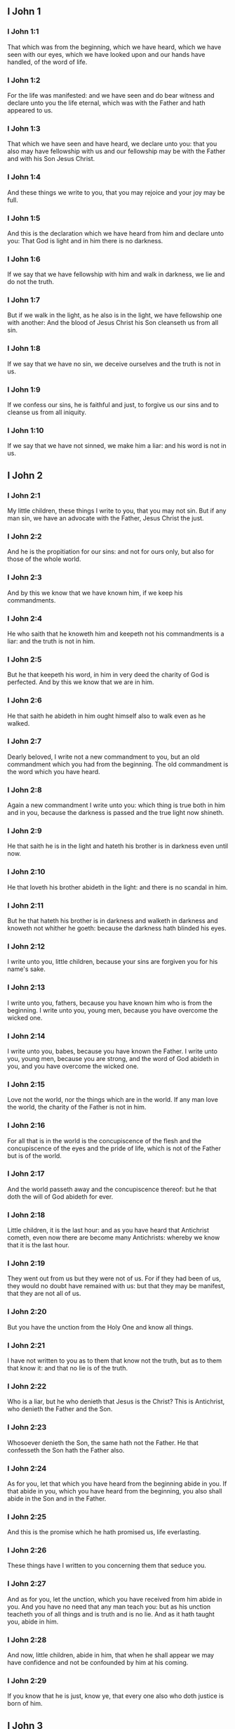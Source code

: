 ** I John 1

*** I John 1:1

That which was from the beginning, which we have heard, which we have seen with our eyes, which we have looked upon and our hands have handled, of the word of life.

*** I John 1:2

For the life was manifested: and we have seen and do bear witness and declare unto you the life eternal, which was with the Father and hath appeared to us.

*** I John 1:3

That which we have seen and have heard, we declare unto you: that you also may have fellowship with us and our fellowship may be with the Father and with his Son Jesus Christ.

*** I John 1:4

And these things we write to you, that you may rejoice and your joy may be full.

*** I John 1:5

And this is the declaration which we have heard from him and declare unto you: That God is light and in him there is no darkness.

*** I John 1:6

If we say that we have fellowship with him and walk in darkness, we lie and do not the truth.

*** I John 1:7

But if we walk in the light, as he also is in the light, we have fellowship one with another: And the blood of Jesus Christ his Son cleanseth us from all sin.

*** I John 1:8

If we say that we have no sin, we deceive ourselves and the truth is not in us.

*** I John 1:9

If we confess our sins, he is faithful and just, to forgive us our sins and to cleanse us from all iniquity.

*** I John 1:10

If we say that we have not sinned, we make him a liar: and his word is not in us. 

** I John 2

*** I John 2:1

My little children, these things I write to you, that you may not sin. But if any man sin, we have an advocate with the Father, Jesus Christ the just.

*** I John 2:2

And he is the propitiation for our sins: and not for ours only, but also for those of the whole world.

*** I John 2:3

And by this we know that we have known him, if we keep his commandments.

*** I John 2:4

He who saith that he knoweth him and keepeth not his commandments is a liar: and the truth is not in him.

*** I John 2:5

But he that keepeth his word, in him in very deed the charity of God is perfected. And by this we know that we are in him.

*** I John 2:6

He that saith he abideth in him ought himself also to walk even as he walked.

*** I John 2:7

Dearly beloved, I write not a new commandment to you, but an old commandment which you had from the beginning. The old commandment is the word which you have heard.

*** I John 2:8

Again a new commandment I write unto you: which thing is true both in him and in you, because the darkness is passed and the true light now shineth.

*** I John 2:9

He that saith he is in the light and hateth his brother is in darkness even until now.

*** I John 2:10

He that loveth his brother abideth in the light: and there is no scandal in him.

*** I John 2:11

But he that hateth his brother is in darkness and walketh in darkness and knoweth not whither he goeth: because the darkness hath blinded his eyes.

*** I John 2:12

I write unto you, little children, because your sins are forgiven you for his name's sake.

*** I John 2:13

I write unto you, fathers, because you have known him who is from the beginning. I write unto you, young men, because you have overcome the wicked one.

*** I John 2:14

I write unto you, babes, because you have known the Father. I write unto you, young men, because you are strong, and the word of God abideth in you, and you have overcome the wicked one.

*** I John 2:15

Love not the world, nor the things which are in the world. If any man love the world, the charity of the Father is not in him.

*** I John 2:16

For all that is in the world is the concupiscence of the flesh and the concupiscence of the eyes and the pride of life, which is not of the Father but is of the world.

*** I John 2:17

And the world passeth away and the concupiscence thereof: but he that doth the will of God abideth for ever.

*** I John 2:18

Little children, it is the last hour: and as you have heard that Antichrist cometh, even now there are become many Antichrists: whereby we know that it is the last hour.

*** I John 2:19

They went out from us but they were not of us. For if they had been of us, they would no doubt have remained with us: but that they may be manifest, that they are not all of us.

*** I John 2:20

But you have the unction from the Holy One and know all things.

*** I John 2:21

I have not written to you as to them that know not the truth, but as to them that know it: and that no lie is of the truth.

*** I John 2:22

Who is a liar, but he who denieth that Jesus is the Christ? This is Antichrist, who denieth the Father and the Son.

*** I John 2:23

Whosoever denieth the Son, the same hath not the Father. He that confesseth the Son hath the Father also.

*** I John 2:24

As for you, let that which you have heard from the beginning abide in you. If that abide in you, which you have heard from the beginning, you also shall abide in the Son and in the Father.

*** I John 2:25

And this is the promise which he hath promised us, life everlasting.

*** I John 2:26

These things have I written to you concerning them that seduce you.

*** I John 2:27

And as for you, let the unction, which you have received from him abide in you. And you have no need that any man teach you: but as his unction teacheth you of all things and is truth and is no lie. And as it hath taught you, abide in him.

*** I John 2:28

And now, little children, abide in him, that when he shall appear we may have confidence and not be confounded by him at his coming.

*** I John 2:29

If you know that he is just, know ye, that every one also who doth justice is born of him. 

** I John 3

*** I John 3:1

Behold what manner of charity the Father hath bestowed upon us, that we should be called and should be the sons of God. Therefore the world knoweth not us, because it knew not him.

*** I John 3:2

Dearly beloved, we are now the sons of God: and it hath not yet appeared what we shall be. We know that when he shall appear we shall be like to him: because we shall see him as he is.

*** I John 3:3

And every one that hath this hope in him sanctifieth himself, as he also is holy.

*** I John 3:4

Whosoever committeth sin committeth also iniquity. And sin is iniquity.

*** I John 3:5

And you know that he appeared to take away our sins: and in him there is no sin.

*** I John 3:6

Whosoever abideth in him sinneth not: and whosoever sinneth hath not seen him nor known him.

*** I John 3:7

Little children, let no man deceive you. He that doth justice is just, even as he is just.

*** I John 3:8

He that committeth sin is of the devil: for the devil sinneth from the beginning. For this purpose the Son of God appeared, that he might destroy the works of the devil.

*** I John 3:9

Whosoever is born of God committeth not sin: for his seed abideth in him. And he cannot sin, because he is born of God.

*** I John 3:10

In this the children of God are manifest, and the children of the devil. Whosoever is not just is not of God, or he that loveth not his brother.

*** I John 3:11

For this is the declaration which you have heard from the beginning, that you should love one another.

*** I John 3:12

Not as Cain, who was of the wicked one and killed his brother. And wherefore did he kill him? Because his own works were wicked: and his brother's just.

*** I John 3:13

Wonder not, brethren, if the world hate you.

*** I John 3:14

We know that we have passed from death to life, because we love the brethren. He that loveth not abideth in death.

*** I John 3:15

Whosoever hateth his brother is a murderer. And you know that no murderer hath eternal life abiding in himself.

*** I John 3:16

In this we have known the charity of God, because he hath laid down his life for us: and we ought to lay down our lives for the brethren.

*** I John 3:17

He that hath the substance of this world and shall see his brother in need and shall shut up his bowels from him: how doth the charity of God abide in him?

*** I John 3:18

My little children, let us not love in word nor in tongue, but in deed and in truth.

*** I John 3:19

In this we know that we are of the truth and in his sight shall persuade our hearts.

*** I John 3:20

For if our heart reprehend us, God is greater than our heart and knoweth all things.

*** I John 3:21

Dearly beloved, if our heart do not reprehend us, we have confidence towards God.

*** I John 3:22

And whatsoever we shall ask, we shall receive of him: because we keep his commandments and do those things which are pleasing in his sight.

*** I John 3:23

And this is his commandment: That we should believe in the name of his Son Jesus Christ and love one another, as he hath given commandment unto us.

*** I John 3:24

And he that keepeth his commandments abideth in him, and he in him. And in this we know that he abideth in us by the Spirit which he hath given us. 

** I John 4

*** I John 4:1

Dearly beloved, believe not every spirit, but try the spirits if they be of God: because many false prophets are gone out into the world.

*** I John 4:2

By this is the spirit of God known. Every spirit which confesseth that Jesus Christ is come in the flesh is of God:

*** I John 4:3

And every spirit that dissolveth Jesus is not of God. And this is Antichrist, of whom you have heard that he cometh: and he is now already in the world.

*** I John 4:4

You are of God, little children, and have overcome him. Because greater is he that is in you, than he that is in the world.

*** I John 4:5

They are of the world. Therefore of the world they speak: and the world heareth them.

*** I John 4:6

We are of God. He that knoweth God heareth us. He that is not of God heareth us not. By this we know the spirit of truth and the spirit of error.

*** I John 4:7

Dearly beloved, let us love one another: for charity is of God. And every one that loveth is born of God and knoweth God.

*** I John 4:8

He that loveth not knoweth not God: for God is charity.

*** I John 4:9

By this hath the charity of God appeared towards us, because God hath sent his only begotten Son into the world, that we may live by him.

*** I John 4:10

In this is charity: not as though we had loved God, but because he hath first loved us, and sent his Son to be a propitiation for our sins.

*** I John 4:11

My dearest, if God hath so loved us, we also ought to love one another.

*** I John 4:12

No man hath seen God at any time. If we love one another, God abideth in us: and his charity is perfected in us.

*** I John 4:13

In this we know that we abide in him, and he in us: because he hath given us of his spirit.

*** I John 4:14

And we have seen and do testify that the Father hath sent his Son to be the Saviour of the world.

*** I John 4:15

Whosoever shall confess that Jesus is the Son of God, God abideth in him, and he in God.

*** I John 4:16

And we have known and have believed the charity which God hath to us. God is charity: and he that abideth in charity abideth in God, and God in him.

*** I John 4:17

In this is the charity of God perfected with us, that we may have confidence in the day of judgment: because as he is, we also are in this world.

*** I John 4:18

Fear is not in charity: but perfect charity casteth out fear, because fear hath sin. And he that feareth is not perfected in charity.

*** I John 4:19

Let us therefore love God: because God first hath loved us.

*** I John 4:20

If any man say: I love God, and hateth his brother; he is a liar. For he that loveth not his brother whom he seeth, how can he love God whom he seeth not?

*** I John 4:21

And this commandment we have from God, that he who loveth God love also his brother. 

** I John 5

*** I John 5:1

Whosoever believeth that Jesus is the Christ, is born of God. And every one that loveth him who begot, loveth him also who is born of him.

*** I John 5:2

In this we know that we love the children of God: when we love God and keep his commandments.

*** I John 5:3

For this is the charity of God: That we keep his commandments. And his commandments are not heavy.

*** I John 5:4

For whatsoever is born of God overcometh the world. And this is the victory which overcameth the world: Our faith.

*** I John 5:5

Who is he that overcometh the world, but he that believeth that Jesus is the Son of God?

*** I John 5:6

This is he that came by water and blood, Jesus Christ: not by water only but by water and blood. And it is the Spirit which testifieth that Christ is the truth.

*** I John 5:7

And there are Three who give testimony in heaven, the Father, the Word, and the Holy Ghost. And these three are one.

*** I John 5:8

And there are three that give testimony on earth: the spirit and the water and the blood. And these three are one.

*** I John 5:9

If we receive the testimony of men, the testimony of God is greater. For this is the testimony of God, which is greater, because he hath testified of his Son.

*** I John 5:10

He that believeth in the Son of God hath the testimony of God in himself. He that believeth not the Son maketh him a liar: because he believeth not in the testimony which God hath testified of his Son.

*** I John 5:11

And this is the testimony that God hath given to us eternal life. And this life is in his Son.

*** I John 5:12

He that hath the Son hath life. He that hath not the Son hath not life.

*** I John 5:13

These things I write to you that you may know that you have eternal life: you who believe in the name of the Son of God.

*** I John 5:14

And this is the confidence which we have towards him: That, whatsoever we shall ask according to his will, he heareth us.

*** I John 5:15

And we know that he heareth us whatsoever we ask: we know that we have the petitions which we request of him.

*** I John 5:16

He that knoweth his brother to sin a sin which is not to death, let him ask: and life shall be given to him who sinneth not to death. There is a sin unto death. For that I say not that any man ask.

*** I John 5:17

All iniquity is sin. And there is a sin unto death.

*** I John 5:18

We know that whosoever is born of God sinneth not: but the generation of God preserveth him and the wicked one toucheth him not.

*** I John 5:19

We know that we are of God and the whole world is seated in wickedness.

*** I John 5:20

And we know that the Son of God is come. And he hath given us understanding that we may know the true God and may be in his true Son. This is the true God and life eternal.

*** I John 5:21

Little children, keep yourselves from idols. Amen.  
